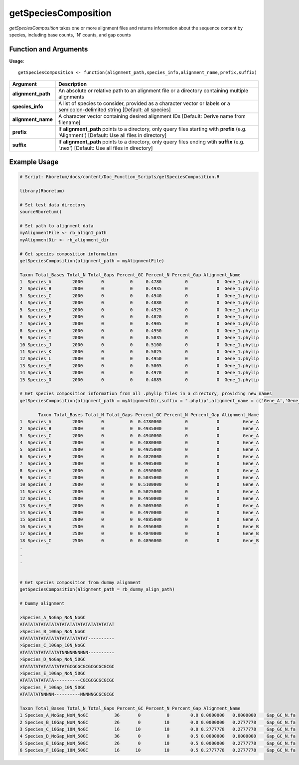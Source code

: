 .. _getSpeciesComposition:

##########################
**getSpeciesComposition**
##########################

*getSpeciesComposition* takes one or more alignment files and returns information about the sequence content by species, including base counts, 'N' counts, and gap counts

=======================
Function and Arguments
=======================

**Usage**:
::

  getSpeciesComposition <- function(alignment_path,species_info,alignment_name,prefix,suffix)

===========================      ===============================================================================================================================================================================================================
 Argument                         Description
===========================      ===============================================================================================================================================================================================================
**alignment_path**				        An absolute or relative path to an alignment file or a directory containing multiple alignments
**species_info**                  A list of species to consider, provided as a character vector or labels or a semicolon-delimited string [Default: all species]
**alignment_name**                A character vector containing desired alignment IDs [Default: Derive name from filename]
**prefix**                        If **alignment_path** points to a directory, only query files starting with **prefix** (e.g. 'Alignment') [Default: Use all files in directory]
**suffix**                        If **alignment_path** points to a directory, only query files ending wtih **suffix** (e.g. '.nex') [Default: Use all files in directory]
===========================      ===============================================================================================================================================================================================================

==============
Example Usage
==============

.. code-block:: r
  
  # Script: Rboretum/docs/content/Doc_Function_Scripts/getSpeciesComposition.R

  library(Rboretum)

  # Set test data directory
  sourceRboretum()
  
  # Set path to alignment data
  myAlignmentFile <- rb_align1_path
  myAlignmentDir <- rb_alignment_dir

  # Get species composition information
  getSpeciesComposition(alignment_path = myAlignmentFile)

  Taxon Total_Bases Total_N Total_Gaps Percent_GC Percent_N Percent_Gap Alignment_Name
  1  Species_A        2000       0          0     0.4780         0           0  Gene_1.phylip
  2  Species_B        2000       0          0     0.4935         0           0  Gene_1.phylip
  3  Species_C        2000       0          0     0.4940         0           0  Gene_1.phylip
  4  Species_D        2000       0          0     0.4880         0           0  Gene_1.phylip
  5  Species_E        2000       0          0     0.4925         0           0  Gene_1.phylip
  6  Species_F        2000       0          0     0.4820         0           0  Gene_1.phylip
  7  Species_G        2000       0          0     0.4905         0           0  Gene_1.phylip
  8  Species_H        2000       0          0     0.4950         0           0  Gene_1.phylip
  9  Species_I        2000       0          0     0.5035         0           0  Gene_1.phylip
  10 Species_J        2000       0          0     0.5100         0           0  Gene_1.phylip
  11 Species_K        2000       0          0     0.5025         0           0  Gene_1.phylip
  12 Species_L        2000       0          0     0.4950         0           0  Gene_1.phylip
  13 Species_M        2000       0          0     0.5005         0           0  Gene_1.phylip
  14 Species_N        2000       0          0     0.4970         0           0  Gene_1.phylip
  15 Species_O        2000       0          0     0.4885         0           0  Gene_1.phylip
  
  # Get species composition information from all .phylip files in a directory, providing new names
  getSpeciesComposition(alignment_path = myAlignmentDir,suffix = ".phylip",alignment_name = c('Gene_A','Gene_B','Gene_C','Gene_D','Gene_E'))
  
         Taxon Total_Bases Total_N Total_Gaps Percent_GC Percent_N Percent_Gap Alignment_Name
  1  Species_A        2000       0          0  0.4780000         0           0         Gene_A
  2  Species_B        2000       0          0  0.4935000         0           0         Gene_A
  3  Species_C        2000       0          0  0.4940000         0           0         Gene_A
  4  Species_D        2000       0          0  0.4880000         0           0         Gene_A
  5  Species_E        2000       0          0  0.4925000         0           0         Gene_A
  6  Species_F        2000       0          0  0.4820000         0           0         Gene_A
  7  Species_G        2000       0          0  0.4905000         0           0         Gene_A
  8  Species_H        2000       0          0  0.4950000         0           0         Gene_A
  9  Species_I        2000       0          0  0.5035000         0           0         Gene_A
  10 Species_J        2000       0          0  0.5100000         0           0         Gene_A
  11 Species_K        2000       0          0  0.5025000         0           0         Gene_A
  12 Species_L        2000       0          0  0.4950000         0           0         Gene_A
  13 Species_M        2000       0          0  0.5005000         0           0         Gene_A
  14 Species_N        2000       0          0  0.4970000         0           0         Gene_A
  15 Species_O        2000       0          0  0.4885000         0           0         Gene_A
  16 Species_A        2500       0          0  0.4956000         0           0         Gene_B
  17 Species_B        2500       0          0  0.4840000         0           0         Gene_B
  18 Species_C        2500       0          0  0.4896000         0           0         Gene_B
  .
  .
  .
  
  
  # Get species composition from dummy alignment
  getSpeciesComposition(alignment_path = rb_dummy_align_path)
  
  # Dummy alignment
  
  >Species_A_NoGap_NoN_NoGC
  ATATATATATATATATATATATATATATATATATAT
  >Species_B_10Gap_NoN_NoGC
  ATATATATATATATATATATATATAT----------
  >Species_C_10Gap_10N_NoGC
  ATATATATATATATATNNNNNNNNNN----------
  >Species_D_NoGap_NoN_50GC
  ATATATATATATATATATGCGCGCGCGCGCGCGCGC
  >Species_E_10Gap_NoN_50GC
  ATATATATATATA----------CGCGCGCGCGCGC
  >Species_F_10Gap_10N_50GC
  ATATATATNNNNN----------NNNNNGCGCGCGC

  Taxon Total_Bases Total_N Total_Gaps Percent_GC Percent_N Percent_Gap Alignment_Name
  1 Species_A_NoGap_NoN_NoGC          36       0          0        0.0 0.0000000   0.0000000    Gap_GC_N.fa
  2 Species_B_10Gap_NoN_NoGC          26       0         10        0.0 0.0000000   0.2777778    Gap_GC_N.fa
  3 Species_C_10Gap_10N_NoGC          16      10         10        0.0 0.2777778   0.2777778    Gap_GC_N.fa
  4 Species_D_NoGap_NoN_50GC          36       0          0        0.5 0.0000000   0.0000000    Gap_GC_N.fa
  5 Species_E_10Gap_NoN_50GC          26       0         10        0.5 0.0000000   0.2777778    Gap_GC_N.fa
  6 Species_F_10Gap_10N_50GC          16      10         10        0.5 0.2777778   0.2777778    Gap_GC_N.fa
    
